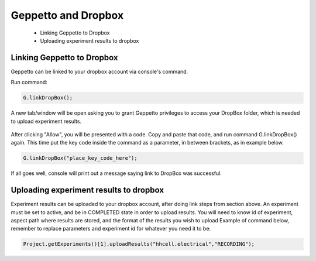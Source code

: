 *************************
Geppetto and Dropbox 
*************************

 * Linking Geppetto to Dropbox
 * Uploading experiment results to dropbox

Linking Geppetto to Dropbox
=================
Geppetto can be linked to your dropbox account via console's command. 

Run command: 

.. code-block:: javascript

	G.linkDropBox();
	
A new tab/window will be open asking you to grant Geppetto privileges to access your 
DropBox folder, which is needed to upload experiment results.

.. figure:: images/dropbox.png
            :height: 500 px
            :width: 660 px	

After clicking "Allow", you will be presented with a code. Copy and paste that code, 
and run command G.linkDropBox() again. This time put the key code inside the command as 
a parameter, in between brackets, as in example below.

.. code-block:: javascript

	G.linkDropBox("place_key_code_here");

If all goes well, console will print out a message saying link to DropBox was successful.
	
Uploading experiment results to dropbox
=================
Experiment results can be uploaded to your dropbox account, after doing link steps from section 
above. An experiment must be set to active, and be in COMPLETED state in order to upload results.
You will need to know id of experiment, aspect path where results are stored, and the format 
of the results you wish to upload
Example of command below, remember to replace parameters and experiment id for whatever you 
need it to be:

.. code-block:: javascript

	Project.getExperiments()[1].uploadResults("hhcell.electrical","RECORDING");
	